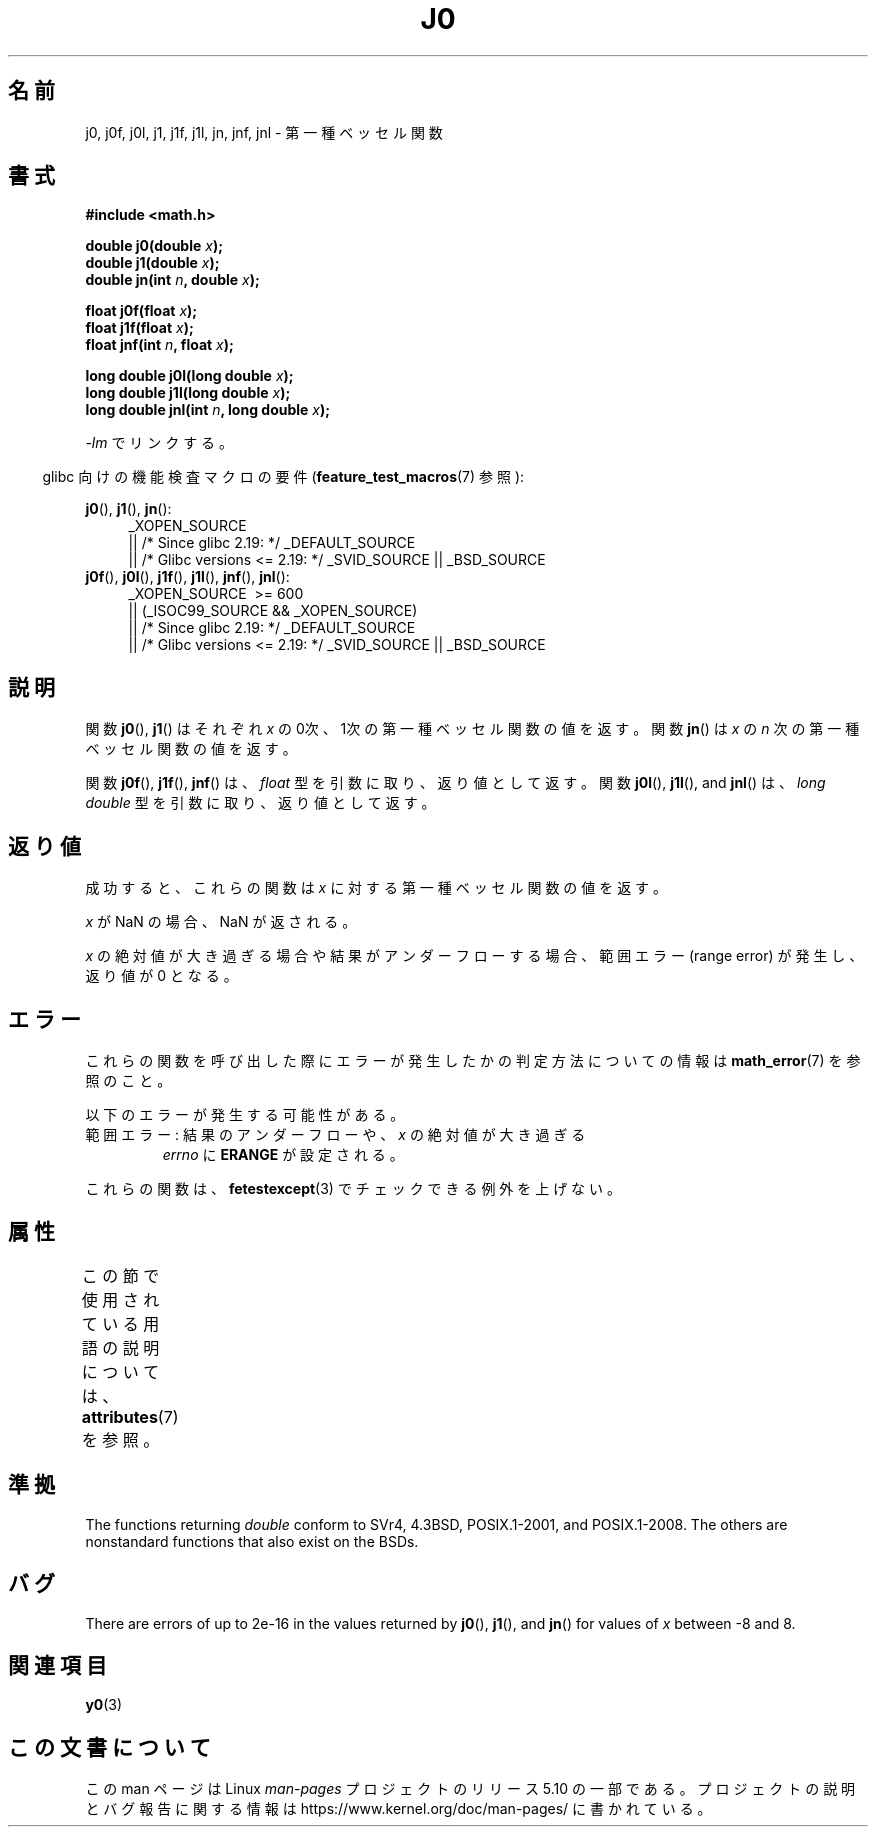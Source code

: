 .\" Copyright 1993 David Metcalfe (david@prism.demon.co.uk)
.\" and Copyright 2008, Linux Foundation, written by Michael Kerrisk
.\"     <mtk.manpages@gmail.com>
.\"
.\" %%%LICENSE_START(VERBATIM)
.\" Permission is granted to make and distribute verbatim copies of this
.\" manual provided the copyright notice and this permission notice are
.\" preserved on all copies.
.\"
.\" Permission is granted to copy and distribute modified versions of this
.\" manual under the conditions for verbatim copying, provided that the
.\" entire resulting derived work is distributed under the terms of a
.\" permission notice identical to this one.
.\"
.\" Since the Linux kernel and libraries are constantly changing, this
.\" manual page may be incorrect or out-of-date.  The author(s) assume no
.\" responsibility for errors or omissions, or for damages resulting from
.\" the use of the information contained herein.  The author(s) may not
.\" have taken the same level of care in the production of this manual,
.\" which is licensed free of charge, as they might when working
.\" professionally.
.\"
.\" Formatted or processed versions of this manual, if unaccompanied by
.\" the source, must acknowledge the copyright and authors of this work.
.\" %%%LICENSE_END
.\"
.\" References consulted:
.\"     Linux libc source code
.\"     Lewine's _POSIX Programmer's Guide_ (O'Reilly & Associates, 1991)
.\"     386BSD man pages
.\" Modified Sat Jul 24 19:08:17 1993 by Rik Faith (faith@cs.unc.edu)
.\" Modified 2002-08-25, aeb
.\" Modified 2004-11-12 as per suggestion by Fabian Kreutz/AEB
.\" 2008-07-24, mtk, moved yxx() material into separate y0.3 page
.\"
.\"*******************************************************************
.\"
.\" This file was generated with po4a. Translate the source file.
.\"
.\"*******************************************************************
.\"
.\" Japanese Version Copyright (c) 1998 Ishii Tatsuo all rights reserved.
.\" Translated Sun May 24 1998 by Ishii Tatsuo <rfun@azusa.shinshu-u.ac.jp>
.\" Updated 2002-09-24 by Akihiro MOTOKI <amotoki@dd.iij4u.or.jp>
.\" Updated 2008-09-16, Akihiro MOTOKI <amotoki@dd.iij4u.or.jp>
.\"
.TH J0 3 2020\-12\-21 "" "Linux Programmer's Manual"
.SH 名前
j0, j0f, j0l, j1, j1f, j1l, jn, jnf, jnl \- 第一種ベッセル関数
.SH 書式
.nf
\fB#include <math.h>\fP
.PP
\fBdouble j0(double \fP\fIx\fP\fB);\fP
\fBdouble j1(double \fP\fIx\fP\fB);\fP
\fBdouble jn(int \fP\fIn\fP\fB, double \fP\fIx\fP\fB);\fP
.PP
\fBfloat j0f(float \fP\fIx\fP\fB);\fP
\fBfloat j1f(float \fP\fIx\fP\fB);\fP
\fBfloat jnf(int \fP\fIn\fP\fB, float \fP\fIx\fP\fB);\fP
.PP
\fBlong double j0l(long double \fP\fIx\fP\fB);\fP
\fBlong double j1l(long double \fP\fIx\fP\fB);\fP
\fBlong double jnl(int \fP\fIn\fP\fB, long double \fP\fIx\fP\fB);\fP
.fi
.PP
\fI\-lm\fP でリンクする。
.PP
.RS -4
glibc 向けの機能検査マクロの要件 (\fBfeature_test_macros\fP(7)  参照):
.RE
.PP
.ad l
\fBj0\fP(), \fBj1\fP(), \fBjn\fP():
.RS 4
_XOPEN_SOURCE
    || /* Since glibc 2.19: */ _DEFAULT_SOURCE
    || /* Glibc versions <= 2.19: */ _SVID_SOURCE || _BSD_SOURCE
.RE
.br
\fBj0f\fP(), \fBj0l\fP(), \fBj1f\fP(), \fBj1l\fP(), \fBjnf\fP(), \fBjnl\fP():
.RS 4
_XOPEN_SOURCE \ >=\ 600
    || (_ISOC99_SOURCE && _XOPEN_SOURCE)
    || /* Since glibc 2.19: */ _DEFAULT_SOURCE
    || /* Glibc versions <= 2.19: */ _SVID_SOURCE || _BSD_SOURCE
.RE
.ad b
.SH 説明
関数 \fBj0\fP(), \fBj1\fP()  はそれぞれ \fIx\fP の0次、1次の 第一種ベッセル関数の値を返す。 関数 \fBjn\fP()  は \fIx\fP の
\fIn\fP 次の 第一種ベッセル関数の値を返す。
.PP
関数 \fBj0f\fP(), \fBj1f\fP(), \fBjnf\fP() は、 \fIfloat\fP 型を引数に取り、返り値として返す。 関数 \fBj0l\fP(),
\fBj1l\fP(), and \fBjnl\fP() は、 \fIlong double\fP 型を引数に取り、返り値として返す。
.SH 返り値
成功すると、これらの関数は \fIx\fP に対する第一種ベッセル関数の値を返す。
.PP
\fIx\fP が NaN の場合、NaN が返される。
.PP
\fIx\fP の絶対値が大き過ぎる場合や結果がアンダーフローする場合、 範囲エラー (range error) が発生し、返り値が 0 となる。
.SH エラー
これらの関数を呼び出した際にエラーが発生したかの判定方法についての情報は \fBmath_error\fP(7)  を参照のこと。
.PP
以下のエラーが発生する可能性がある。
.TP 
範囲エラー: 結果のアンダーフローや、\fIx\fP の絶対値が大き過ぎる
\fIerrno\fP に \fBERANGE\fP が設定される。
.PP
.\" e.g., j0(1.5e16)
.\" This is intentional.
.\" See http://sources.redhat.com/bugzilla/show_bug.cgi?id=6805
これらの関数は、 \fBfetestexcept\fP(3)  でチェックできる例外を上げない。
.SH 属性
この節で使用されている用語の説明については、 \fBattributes\fP(7) を参照。
.TS
allbox;
lb lb lb
l l l.
インターフェース	属性	値
T{
\fBj0\fP(),
\fBj0f\fP(),
\fBj0l\fP()
T}	Thread safety	MT\-Safe
T{
\fBj1\fP(),
\fBj1f\fP(),
\fBj1l\fP()
T}	Thread safety	MT\-Safe
T{
\fBjn\fP(),
\fBjnf\fP(),
\fBjnl\fP()
T}	Thread safety	MT\-Safe
.TE
.SH 準拠
The functions returning \fIdouble\fP conform to SVr4, 4.3BSD, POSIX.1\-2001, and
POSIX.1\-2008.  The others are nonstandard functions that also exist on the
BSDs.
.SH バグ
There are errors of up to 2e\-16 in the values returned by \fBj0\fP(), \fBj1\fP(),
and \fBjn\fP()  for values of \fIx\fP between \-8 and 8.
.SH 関連項目
\fBy0\fP(3)
.SH この文書について
この man ページは Linux \fIman\-pages\fP プロジェクトのリリース 5.10 の一部である。プロジェクトの説明とバグ報告に関する情報は
\%https://www.kernel.org/doc/man\-pages/ に書かれている。
